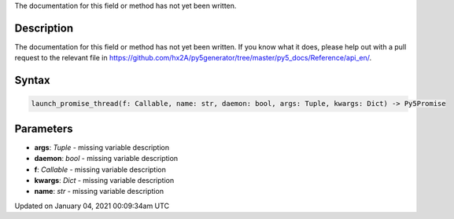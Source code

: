 .. title: launch_promise_thread()
.. slug: launch_promise_thread
.. date: 2021-01-04 00:09:34 UTC+00:00
.. tags:
.. category:
.. link:
.. description: py5 launch_promise_thread() documentation
.. type: text

The documentation for this field or method has not yet been written.

Description
===========

The documentation for this field or method has not yet been written. If you know what it does, please help out with a pull request to the relevant file in https://github.com/hx2A/py5generator/tree/master/py5_docs/Reference/api_en/.

Syntax
======

.. code:: python

    launch_promise_thread(f: Callable, name: str, daemon: bool, args: Tuple, kwargs: Dict) -> Py5Promise

Parameters
==========

* **args**: `Tuple` - missing variable description
* **daemon**: `bool` - missing variable description
* **f**: `Callable` - missing variable description
* **kwargs**: `Dict` - missing variable description
* **name**: `str` - missing variable description


Updated on January 04, 2021 00:09:34am UTC

